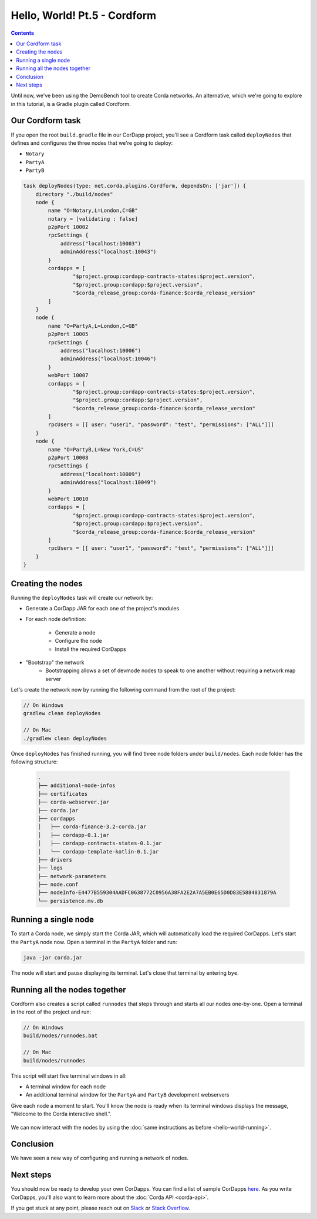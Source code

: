 Hello, World! Pt.5 - Cordform
=============================

.. contents::

Until now, we've been using the DemoBench tool to create Corda networks. An alternative, which we're going to explore
in this tutorial, is a Gradle plugin called Cordform.

Our Cordform task
-----------------
If you open the root ``build.gradle`` file in our CorDapp project, you'll see a Cordform task called ``deployNodes``
that defines and configures the three nodes that we're going to deploy:

* ``Notary``
* ``PartyA``
* ``PartyB``

.. code:: bash

    task deployNodes(type: net.corda.plugins.Cordform, dependsOn: ['jar']) {
        directory "./build/nodes"
        node {
            name "O=Notary,L=London,C=GB"
            notary = [validating : false]
            p2pPort 10002
            rpcSettings {
                address("localhost:10003")
                adminAddress("localhost:10043")
            }
            cordapps = [
                    "$project.group:cordapp-contracts-states:$project.version",
                    "$project.group:cordapp:$project.version",
                    "$corda_release_group:corda-finance:$corda_release_version"
            ]
        }
        node {
            name "O=PartyA,L=London,C=GB"
            p2pPort 10005
            rpcSettings {
                address("localhost:10006")
                adminAddress("localhost:10046")
            }
            webPort 10007
            cordapps = [
                    "$project.group:cordapp-contracts-states:$project.version",
                    "$project.group:cordapp:$project.version",
                    "$corda_release_group:corda-finance:$corda_release_version"
            ]
            rpcUsers = [[ user: "user1", "password": "test", "permissions": ["ALL"]]]
        }
        node {
            name "O=PartyB,L=New York,C=US"
            p2pPort 10008
            rpcSettings {
                address("localhost:10009")
                adminAddress("localhost:10049")
            }
            webPort 10010
            cordapps = [
                    "$project.group:cordapp-contracts-states:$project.version",
                    "$project.group:cordapp:$project.version",
                    "$corda_release_group:corda-finance:$corda_release_version"
            ]
            rpcUsers = [[ user: "user1", "password": "test", "permissions": ["ALL"]]]
        }
    }

Creating the nodes
------------------
Running the ``deployNodes`` task will create our network by:

* Generate a CorDapp JAR for each one of the project's modules
* For each node definition:

    * Generate a node
    * Configure the node
    * Install the required CorDapps

* "Bootstrap" the network
    * Bootstrapping allows a set of devmode nodes to speak to one another without requiring a network map server

Let's create the network now by running the following command from the root of the project:

.. code:: bash

    // On Windows
    gradlew clean deployNodes

    // On Mac
    ./gradlew clean deployNodes

Once ``deployNodes`` has finished running, you will find three node folders under ``build/nodes``. Each node folder has
the following structure:

    .. code:: bash

        .
        ├── additional-node-infos
        ├── certificates
        ├── corda-webserver.jar
        ├── corda.jar
        ├── cordapps
        │   ├── corda-finance-3.2-corda.jar
        │   ├── cordapp-0.1.jar
        │   ├── cordapp-contracts-states-0.1.jar
        │   └── cordapp-template-kotlin-0.1.jar
        ├── drivers
        ├── logs
        ├── network-parameters
        ├── node.conf
        ├── nodeInfo-E4477B559304AADFC0638772C0956A38FA2E2A7A5EB0E65D0D83E5884831879A
        └── persistence.mv.db

Running a single node
---------------------
To start a Corda node, we simply start the Corda JAR, which will automatically load the required CorDapps. Let's start
the ``PartyA`` node now. Open a terminal in the ``PartyA`` folder and run:

.. code:: bash

    java -jar corda.jar

The node will start and pause displaying its terminal. Let's close that terminal by entering ``bye``.

Running all the nodes together
------------------------------
Cordform also creates a script called ``runnodes`` that steps through and starts all our nodes one-by-one. Open a
terminal in the root of the project and run:

.. code:: bash

    // On Windows
    build/nodes/runnodes.bat

    // On Mac
    build/nodes/runnodes

This script will start five terminal windows in all:

* A terminal window for each node
* An additional terminal window for the ``PartyA`` and ``PartyB`` development webservers

Give each node a moment to start. You'll know the node is ready when its terminal windows displays the message,
"Welcome to the Corda interactive shell.".

  .. image:: resources/running_node.png
     :scale: 25%
     :align: center

We can now interact with the nodes by using the :doc:`same instructions as before <hello-world-running>`.

Conclusion
----------
We have seen a new way of configuring and running a network of nodes.

Next steps
----------
You should now be ready to develop your own CorDapps. You can find a list of sample CorDapps
`here <https://www.corda.net/samples/>`_. As you write CorDapps, you'll also want to learn more about the
:doc:`Corda API <corda-api>`.

If you get stuck at any point, please reach out on `Slack <https://slack.corda.net/>`_ or
`Stack Overflow <https://stackoverflow.com/questions/tagged/corda>`_.